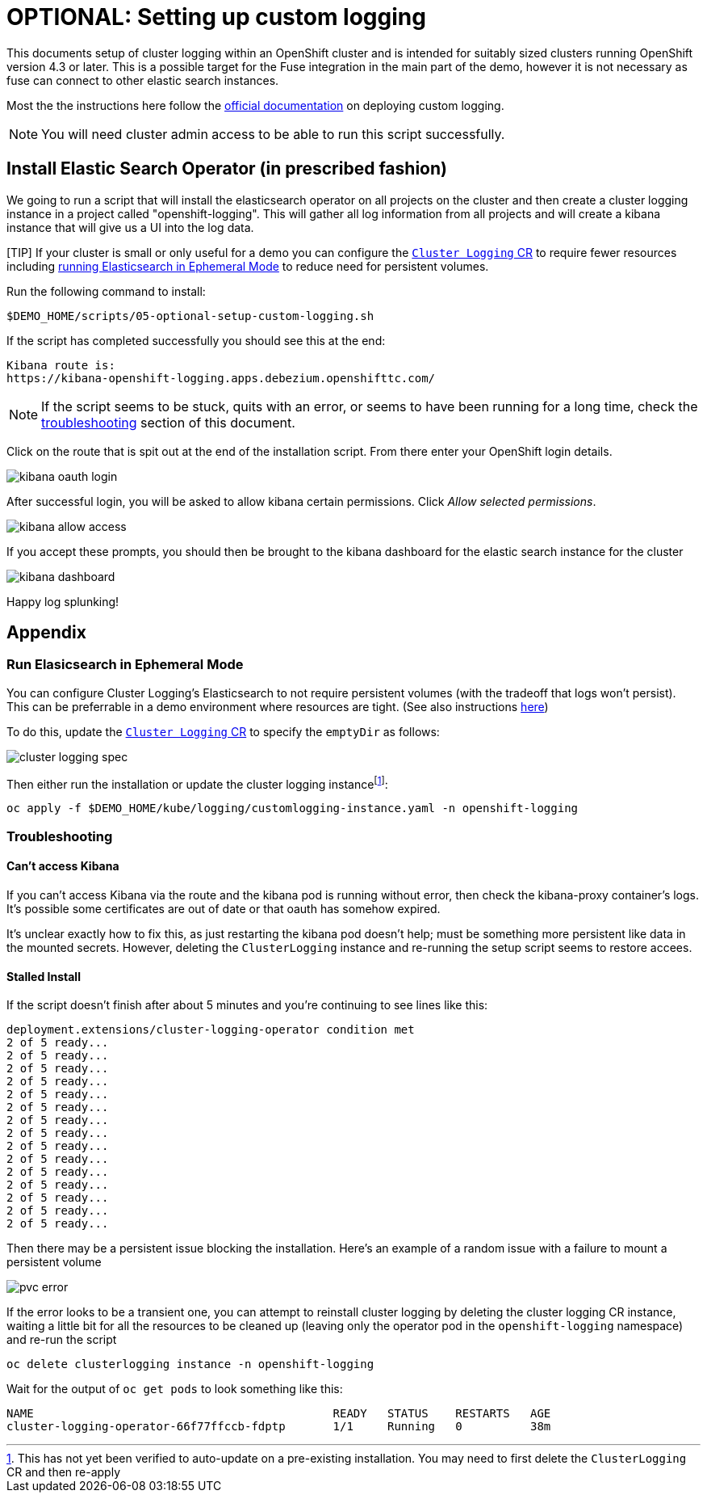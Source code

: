 = OPTIONAL: Setting up custom logging =

This documents setup of cluster logging within an OpenShift cluster and is intended for suitably sized clusters running OpenShift version 4.3 or later.  This is a possible target for the Fuse integration in the main part of the demo, however it is not necessary as fuse can connect to other elastic search instances.

Most the the instructions here follow the link:https://docs.openshift.com/container-platform/4.3/logging/cluster-logging-deploying.html[official documentation] on deploying custom logging.

[NOTE]
====
[red]#You will need cluster admin access to be able to run this script successfully.#
====

== Install Elastic Search Operator (in prescribed fashion) ==

We going to run a script that will install the elasticsearch operator on all projects on the cluster and then create a cluster logging instance in a project called "openshift-logging".  This will gather all log information from all projects and will create a kibana instance that will give us a UI into the log data.

[TIP] If your cluster is small or only useful for a demo you can configure the link:../kube/logging/customlogging-instance.yaml[`Cluster Logging` CR] to require fewer resources including <<Run Elasicsearch in Ephemeral Mode,running Elasticsearch in Ephemeral Mode>> to reduce need for persistent volumes.

Run the following command to install:

----
$DEMO_HOME/scripts/05-optional-setup-custom-logging.sh
----

If the script has completed successfully you should see this at the end:

----
Kibana route is:
https://kibana-openshift-logging.apps.debezium.openshifttc.com/
----

NOTE: If the script seems to be stuck, quits with an error, or seems to have been running for a long time, check the <<Troubleshooting,troubleshooting>> section of this document.

Click on the route that is spit out at the end of the installation script.  From there enter your OpenShift login details.  

image:../images/kibana-oauth-login.png[]

After successful login, you will be asked to allow kibana certain permissions.  Click _Allow selected permissions_.

image:../images/kibana-allow-access.png[]

If you accept these prompts, you should then be brought to the kibana dashboard for the elastic search instance for the cluster

image:../images/kibana-dashboard.png[]

Happy log splunking!

== Appendix ==

=== Run Elasicsearch in Ephemeral Mode ===

You can configure Cluster Logging's Elasticsearch to not require persistent volumes (with the tradeoff that logs won't persist).  This can be preferrable in a demo environment where resources are tight.  (See also instructions link:https://docs.openshift.com/container-platform/4.3/logging/config/cluster-logging-elasticsearch.html#cluster-logging-elasticsearch-persistent-storage-empty_cluster-logging-elasticsearch[here])

To do this, update the link:../kube/logging/customlogging-instance.yaml[`Cluster Logging` CR] to specify the `emptyDir` as follows:

image:../images/cluster-logging-spec.png[]

Then either run the installation or update the cluster logging instancefootnote:instance[This has not yet been verified to auto-update on a pre-existing installation.  You may need to first delete the `ClusterLogging` CR and then re-apply]:

----
oc apply -f $DEMO_HOME/kube/logging/customlogging-instance.yaml -n openshift-logging
----

=== Troubleshooting ===

==== Can't access Kibana ====

If you can't access Kibana via the route and the kibana pod is running without error, then check the kibana-proxy container's logs.  It's possible some certificates are out of date or that oauth has somehow expired.

It's unclear exactly how to fix this, as just restarting the kibana pod doesn't help; must be something more persistent like data in the mounted secrets.  However, deleting the `ClusterLogging` instance and re-running the setup script seems to restore accees.

==== Stalled Install ====
If the script doesn't finish after about 5 minutes and you're continuing to see lines like this:

----
deployment.extensions/cluster-logging-operator condition met
2 of 5 ready...
2 of 5 ready...
2 of 5 ready...
2 of 5 ready...
2 of 5 ready...
2 of 5 ready...
2 of 5 ready...
2 of 5 ready...
2 of 5 ready...
2 of 5 ready...
2 of 5 ready...
2 of 5 ready...
2 of 5 ready...
2 of 5 ready...
2 of 5 ready...
----

Then there may be a persistent issue blocking the installation.  Here's an example of a random issue with a failure to mount a persistent volume

image:../images/pvc-error.png[]

If the error looks to be a transient one, you can attempt to reinstall cluster logging by deleting the cluster logging CR instance, waiting a little bit for all the resources to be cleaned up (leaving only the operator pod in the `openshift-logging` namespace) and re-run the script

----
oc delete clusterlogging instance -n openshift-logging
----

Wait for the output of `oc get pods` to look something like this:
----
NAME                                            READY   STATUS    RESTARTS   AGE
cluster-logging-operator-66f77ffccb-fdptp       1/1     Running   0          38m
----
